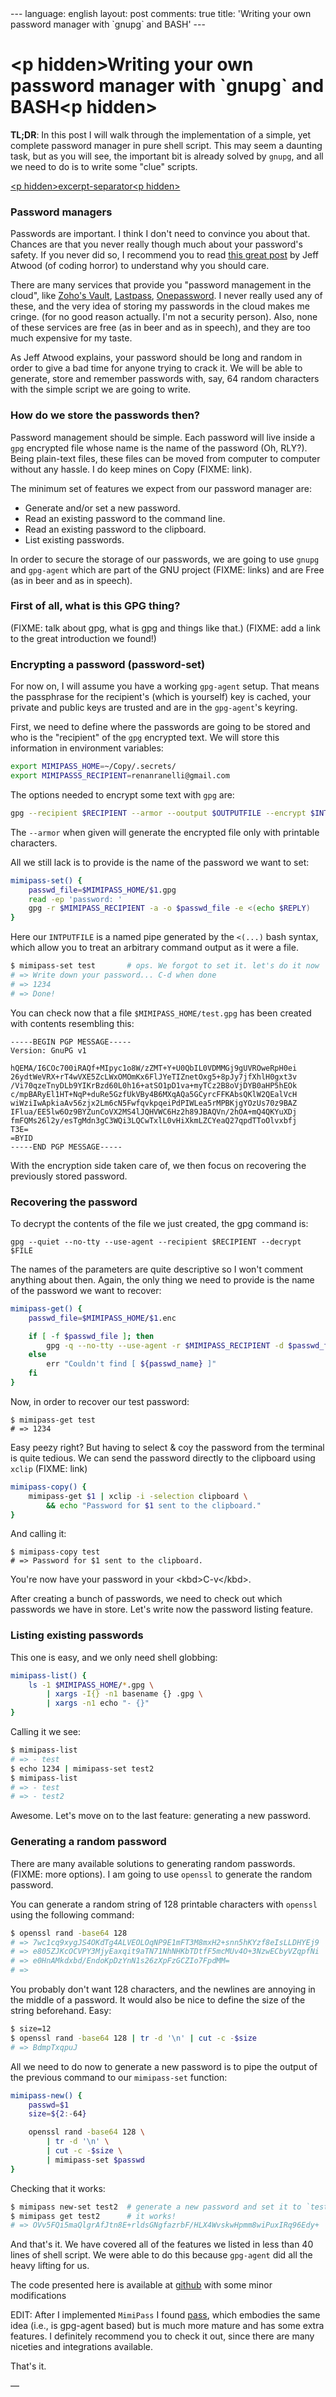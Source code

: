 #+OPTIONS: -*- eval: (org-jekyll-mode); eval: (writegood-mode) -*-
#+AUTHOR: Renan Ranelli (renanranelli@gmail.com)
#+OPTIONS: toc:nil n:3
#+STARTUP: oddeven
#+STARTUP: hidestars
#+BEGIN_HTML
---
language: english
layout: post
comments: true
title: 'Writing your own password manager with `gnupg` and BASH'
---
#+END_HTML

* <p hidden>Writing your own password manager with `gnupg` and BASH<p hidden>

  *TL;DR*: In this post I will walk through the implementation of a simple, yet
  complete password manager in pure shell script. This may seem a daunting task,
  but as you will see, the important bit is already solved by =gnupg=, and all
  we need to do is to write some "clue" scripts.

  _<p hidden>excerpt-separator<p hidden>_

*** Password managers

    Passwords are important. I think I don't need to convince you about that.
    Chances are that you never really though much about your password's safety.
    If you never did so, I recommend you to read [[http://blog.codinghorror.com/your-password-is-too-damn-short/][this great post]] by Jeff Atwood
    (of coding horror) to understand why you should care.

    There are many services that provide you "password management in the cloud",
    like [[https://www.zoho.com/vault/?gclid%3DCKSskp2Ly8gCFQ8GkQod4WAGMw][Zoho's Vault]], [[https://lastpass.com/][Lastpass]], [[https://agilebits.com/onepassword][Onepassword]]. I never really used any of these,
    and the very idea of storing my passwords in the cloud makes me cringe. (for
    no good reason actually. I'm not a security person). Also, none of these
    services are free (as in beer and as in speech), and they are too much
    expensive for my taste.

    As Jeff Atwood explains, your password should be long and random in order to
    give a bad time for anyone trying to crack it. We will be able to generate,
    store and remember passwords with, say, 64 random characters with the simple
    script we are going to write.

*** How do we store the passwords then?

    Password management should be simple. Each password will live inside a =gpg=
    encrypted file whose name is the name of the password (Oh, RLY?). Being
    plain-text files, these files can be moved from computer to computer without
    any hassle. I do keep mines on Copy (FIXME: link).

    The minimum set of features we expect from our password manager are:

    + Generate and/or set a new password.
    + Read an existing password to the command line.
    + Read an existing password to the clipboard.
    + List existing passwords.

    In order to secure the storage of our passwords, we are going to use =gnupg=
    and =gpg-agent= which are part of the GNU project (FIXME: links) and are
    Free (as in beer and as in speech).

*** First of all, what is this GPG thing?

    (FIXME: talk about gpg, what is gpg and things like that.) (FIXME: add a
    link to the great introduction we found!)

*** Encrypting a password (password-set)

    For now on, I will assume you have a working =gpg-agent= setup. That means
    the passphrase for the recipient's (which is yourself) key is cached, your
    private and public keys are trusted and are in the =gpg-agent='s keyring.

    First, we need to define where the passwords are going to be stored and who
    is the "recipient" of the =gpg= encrypted text. We will store this
    information in environment variables:

    #+begin_src sh
export MIMIPASS_HOME=~/Copy/.secrets/
export MIMIPASSS_RECIPIENT=renanranelli@gmail.com
    #+end_src

    The options needed to encrypt some text with =gpg= are:

#+begin_src sh
gpg --recipient $RECIPIENT --armor --ooutput $OUTPUTFILE --encrypt $INTPUTFILE
#+end_src

    The =--armor= when given will generate the encrypted file only with
    printable characters.

    All we still lack is to provide is the name of the password we want to set:

    #+begin_src sh
    mimipass-set() {
        passwd_file=$MIMIPASS_HOME/$1.gpg
        read -ep 'password: '
        gpg -r $MIMIPASS_RECIPIENT -a -o $passwd_file -e <(echo $REPLY)
    }
    #+end_src

    Here our =INTPUTFILE= is a named pipe generated by the =<(...)= bash syntax,
    which allow you to treat an arbitrary command output as it were a file.

#+begin_src sh
$ mimipass-set test       # ops. We forgot to set it. let's do it now
# => Write down your password... C-d when done
# => 1234
# => Done!
#+end_src

    You can check now that a file =$MIMIPASS_HOME/test.gpg= has been created
    with contents resembling this:

#+begin_src
-----BEGIN PGP MESSAGE-----
Version: GnuPG v1

hQEMA/I6COc700iRAQf+MIpyc1o8W/zZMT+Y+U0QbIL0VDMMGj9gUVROweRpH0ei
26ydtWeVRX+rT4wVXE5ZcLWxOMOmKx6FlJYeTIZnetOxg5+8pJy7jfXhlH0gxt3v
/Vi70qzeTnyDLb9YIKrBzd60L0h16+atSO1pD1va+myTCz2B8oVjDYB0aHP5hEOk
c/mpBARyEl1HT+NqP+duRe5GzfUkVBy4B6MXqAQa5GCyrcFFKAbsQKlW2QEalVcH
wiWziIwApkiaAv56zjx2Lm6cN5FwfqvkpqeiPdPIWLea5rMPBKjgYOzUs70z9BAZ
IFlua/EE5lw6Oz9BYZunCoVX2MS4lJQHVWC6Hz2h89JBAQVn/2hOA+mQ4QKYuXDj
fmFQMs26l2y/esTgMdn3gC3WQi3LQCwTxlL0vHiXkmLZCYeaQ27qpdTToOlvxbfj
T3E=
=BYID
-----END PGP MESSAGE-----
#+end_src

    With the encryption side taken care of, we then focus on recovering the
    previously stored password.

*** Recovering the password

    To decrypt the contents of the file we just created, the gpg command is:

#+begin_src
gpg --quiet --no-tty --use-agent --recipient $RECIPIENT --decrypt $FILE
#+end_src

    The names of the parameters are quite descriptive so I won't comment
    anything about then. Again, the only thing we need to provide is the name of
    the password we want to recover:

#+begin_src sh
mimipass-get() {
    passwd_file=$MIMIPASS_HOME/$1.enc

    if [ -f $passwd_file ]; then
        gpg -q --no-tty --use-agent -r $MIMIPASS_RECIPIENT -d $passwd_file
    else
        err "Couldn't find [ ${passwd_name} ]"
    fi
}
#+end_src

    Now, in order to recover our test password:

#+begin_src language
$ mimipass-get test
# => 1234
#+end_src

    Easy peezy right? But having to select & coy the password from the terminal
    is quite tedious. We can send the password directly to the clipboard using
    =xclip= (FIXME: link)

#+begin_src sh
mimipass-copy() {
    mimipass-get $1 | xclip -i -selection clipboard \
        && echo "Password for $1 sent to the clipboard."
}
#+end_src

    And calling it:

#+begin_src language
$ mimipass-copy test
# => Password for $1 sent to the clipboard.
#+end_src

    You're now have your password in your <kbd>C-v</kbd>.

    After creating a bunch of passwords, we need to check out which passwords we
    have in store. Let's write now the password listing feature.

*** Listing existing passwords

    This one is easy, and we only need shell globbing:

#+begin_src sh
mimipass-list() {
    ls -1 $MIMIPASS_HOME/*.gpg \
        | xargs -I{} -n1 basename {} .gpg \
        | xargs -n1 echo "- {}"
}
#+end_src

    Calling it we see:

#+begin_src sh
$ mimipass-list
# => - test
$ echo 1234 | mimipass-set test2
$ mimipass-list
# => - test
# => - test2
#+end_src

    Awesome. Let's move on to the last feature: generating a new password.

*** Generating a random password

    There are many available solutions to generating random passwords. (FIXME:
    more options). I am going to use =openssl= to generate the random password.

    You can generate a random string of 128 printable characters with =openssl=
    using the following command:

#+begin_src sh
$ openssl rand -base64 128
# => 7wc1cq9xygJS4OKdTg4ALVEOLOqNP9E1mFT3M8mxH2+snn5hKYzf8eIsLLDHYEj9
# => e805ZJKcOCVPY3MjyEaxqit9aTN71NhNHKbTDtfF5mcMUv4O+3NzwECbyVZqpfNi
# => e0HnAMkdxbd/EndoKpDzYnN1s26zXpFzGCZIo7FpdMM=
# =>
#+end_src

    You probably don't want 128 characters, and the newlines are annoying in the
    middle of a password. It would also be nice to define the size of the string
    beforehand. Easy:

#+begin_src sh
$ size=12
$ openssl rand -base64 128 | tr -d '\n' | cut -c -$size
# => BdmpTxqpuJ
#+end_src

    All we need to do now to generate a new password is to pipe the output of
    the previous command to our =mimipass-set= function:

#+begin_src sh
mimipass-new() {
    passwd=$1
    size=${2:-64}

    openssl rand -base64 128 \
        | tr -d '\n' \
        | cut -c -$size \
        | mimipass-set $passwd
}
#+end_src

    Checking that it works:

#+begin_src sh
$ mimipass new-set test2  # generate a new password and set it to `test2`
$ mimipass get test2      # it works!
# => OVv5FQi5maQlgrAfJtn8E+rldsGNgfazrbF/HLX4WvskwHpmm8wiPuxIRq96Edy+
#+end_src

    And that's it. We have covered all of the features we listed in less than 40
    lines of shell script. We were able to do this because =gpg-agent= did all
    the heavy lifting for us.

    The code presented here is available at [[https://github.com/rranelli/mimipass][github]] with some minor modifications

    EDIT: After I implemented =MimiPass= I found [[http://www.passwordstore.org/][pass]], which embodies the same
    idea (i.e., is gpg-agent based) but is much more mature and has some extra
    features. I definitely recommend you to check it out, since there are many
    niceties and integrations available.

    That's it.

    ---
